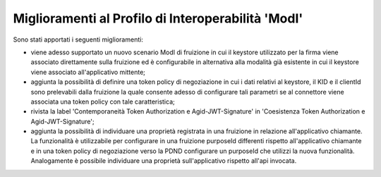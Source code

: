 Miglioramenti al Profilo di Interoperabilità 'ModI'
------------------------------------------------------

Sono stati apportati i seguenti miglioramenti:

- viene adesso supportato un nuovo scenario ModI di fruizione in cui il keystore utilizzato per la firma viene associato direttamente sulla fruizione ed è configurabile in alternativa alla modalità già esistente in cui il keystore viene associato all'applicativo mittente;

- aggiunta la possibilità di definire una token policy di negoziazione in cui i dati relativi al keystore, il KID e il clientId sono prelevabili dalla fruizione la quale consente adesso di configurare tali parametri se al connettore viene associata una token policy con tale caratteristica;

- rivista la label 'Contemporaneità Token Authorization e Agid-JWT-Signature' in 'Coesistenza Token Authorization e Agid-JWT-Signature';

- aggiunta la possibilità di individuare una proprietà registrata in una fruizione in relazione all'applicativo chiamante. La funzionalità è utilizzabile per configurare in una fruizione purposeId differenti rispetto all'applicativo chiamante e in una token policy di negoziazione verso la PDND configurare un purposeId che utilizzi la nuova funzionalità. Analogamente è possibile individuare una proprietà sull'applicativo rispetto all'api invocata.
